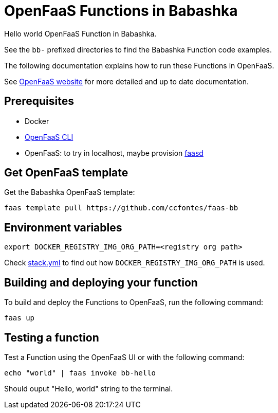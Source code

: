 = OpenFaaS Functions in Babashka =

Hello world OpenFaaS Function in Babashka.

See the `bb-` prefixed directories to find the Babashka Function code examples.

The following documentation explains how to run these Functions in OpenFaaS.

See https://docs.openfaas.com/tutorials/first-python-function/[OpenFaaS website] for more detailed and up to date documentation.

== Prerequisites ==
* Docker
* https://docs.openfaas.com/cli/install/[OpenFaaS CLI]
* OpenFaaS: to try in localhost, maybe provision https://github.com/openfaas/faasd[faasd]

== Get OpenFaaS template ==

Get the Babashka OpenFaaS template:
[source, bash]
----
faas template pull https://github.com/ccfontes/faas-bb
----

== Environment variables

[source, bash]
----
export DOCKER_REGISTRY_IMG_ORG_PATH=<registry org path>
----
Check link:stack.yml[stack.yml] to find out how `DOCKER_REGISTRY_IMG_ORG_PATH` is used.

== Building and deploying your function ==

To build and deploy the Functions to OpenFaaS, run the following command:
[source, bash]
----
faas up
----

== Testing a function ==

Test a Function using the OpenFaaS UI or with the following command:
[source, bash]
----
echo "world" | faas invoke bb-hello
----
Should ouput "Hello, world" string to the terminal.
